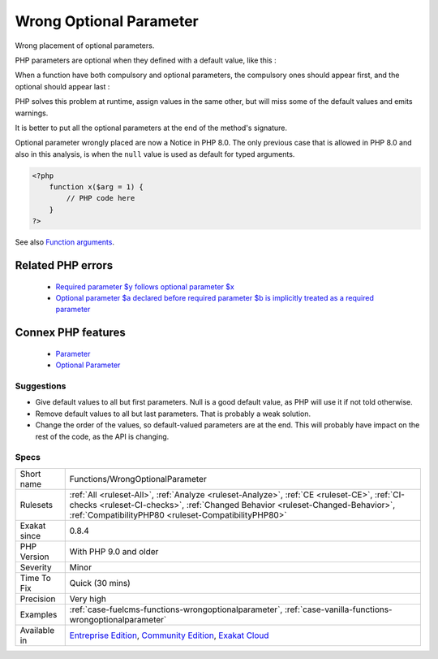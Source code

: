 .. _functions-wrongoptionalparameter:


.. _wrong-optional-parameter:

Wrong Optional Parameter
++++++++++++++++++++++++

.. meta::
	:description:
		Wrong Optional Parameter: Wrong placement of optional parameters.
	:twitter:card: summary_large_image
	:twitter:site: @exakat
	:twitter:title: Wrong Optional Parameter
	:twitter:description: Wrong Optional Parameter: Wrong placement of optional parameters
	:twitter:creator: @exakat
	:twitter:image:src: https://www.exakat.io/wp-content/uploads/2020/06/logo-exakat.png
	:og:image: https://www.exakat.io/wp-content/uploads/2020/06/logo-exakat.png
	:og:title: Wrong Optional Parameter
	:og:type: article
	:og:description: Wrong placement of optional parameters
	:og:url: https://exakat.readthedocs.io/en/latest/Reference/Rules/Wrong Optional Parameter.html
	:og:locale: en

.. raw:: html


	<script type="application/ld+json">{"@context":"https:\/\/schema.org","@graph":[{"@type":"WebPage","@id":"https:\/\/php-tips.readthedocs.io\/en\/latest\/Reference\/Rules\/Functions\/WrongOptionalParameter.html","url":"https:\/\/php-tips.readthedocs.io\/en\/latest\/Reference\/Rules\/Functions\/WrongOptionalParameter.html","name":"Wrong Optional Parameter","isPartOf":{"@id":"https:\/\/www.exakat.io\/"},"datePublished":"Fri, 10 Jan 2025 09:46:18 +0000","dateModified":"Fri, 10 Jan 2025 09:46:18 +0000","description":"Wrong placement of optional parameters","inLanguage":"en-US","potentialAction":[{"@type":"ReadAction","target":["https:\/\/exakat.readthedocs.io\/en\/latest\/Wrong Optional Parameter.html"]}]},{"@type":"WebSite","@id":"https:\/\/www.exakat.io\/","url":"https:\/\/www.exakat.io\/","name":"Exakat","description":"Smart PHP static analysis","inLanguage":"en-US"}]}</script>

Wrong placement of optional parameters.

PHP parameters are optional when they defined with a default value, like this : 

When a function have both compulsory and optional parameters, the compulsory ones should appear first, and the optional should appear last : 

PHP solves this problem at runtime, assign values in the same other, but will miss some of the default values and emits warnings. 

It is better to put all the optional parameters at the end of the method's signature.

Optional parameter wrongly placed are now a Notice in PHP 8.0. The only previous case that is allowed in PHP 8.0 and also in this analysis, is when the ``null`` value is used as default for typed arguments.

.. code-block:: php
   
   <?php
       function x($arg = 1) {
           // PHP code here
       }
   ?>

See also `Function arguments <https://www.php.net/manual/en/functions.arguments.php>`_.

Related PHP errors 
-------------------

  + `Required parameter $y follows optional parameter $x <https://php-errors.readthedocs.io/en/latest/messages/required-parameter-%24%25s-follows-optional-parameter-%24%25s.html>`_
  + `Optional parameter $a declared before required parameter $b is implicitly treated as a required parameter <https://php-errors.readthedocs.io/en/latest/messages/optional-parameter-%24%25s-declared-before-required-parameter-%24%25s-is-implicitly-treated-as-a-required-parameter.html>`_



Connex PHP features
-------------------

  + `Parameter <https://php-dictionary.readthedocs.io/en/latest/dictionary/parameter.ini.html>`_
  + `Optional Parameter <https://php-dictionary.readthedocs.io/en/latest/dictionary/optional-parameter.ini.html>`_


Suggestions
___________

* Give default values to all but first parameters. Null is a good default value, as PHP will use it if not told otherwise. 
* Remove default values to all but last parameters. That is probably a weak solution.
* Change the order of the values, so default-valued parameters are at the end. This will probably have impact on the rest of the code, as the API is changing.




Specs
_____

+--------------+--------------------------------------------------------------------------------------------------------------------------------------------------------------------------------------------------------------------------------------+
| Short name   | Functions/WrongOptionalParameter                                                                                                                                                                                                     |
+--------------+--------------------------------------------------------------------------------------------------------------------------------------------------------------------------------------------------------------------------------------+
| Rulesets     | :ref:`All <ruleset-All>`, :ref:`Analyze <ruleset-Analyze>`, :ref:`CE <ruleset-CE>`, :ref:`CI-checks <ruleset-CI-checks>`, :ref:`Changed Behavior <ruleset-Changed-Behavior>`, :ref:`CompatibilityPHP80 <ruleset-CompatibilityPHP80>` |
+--------------+--------------------------------------------------------------------------------------------------------------------------------------------------------------------------------------------------------------------------------------+
| Exakat since | 0.8.4                                                                                                                                                                                                                                |
+--------------+--------------------------------------------------------------------------------------------------------------------------------------------------------------------------------------------------------------------------------------+
| PHP Version  | With PHP 9.0 and older                                                                                                                                                                                                               |
+--------------+--------------------------------------------------------------------------------------------------------------------------------------------------------------------------------------------------------------------------------------+
| Severity     | Minor                                                                                                                                                                                                                                |
+--------------+--------------------------------------------------------------------------------------------------------------------------------------------------------------------------------------------------------------------------------------+
| Time To Fix  | Quick (30 mins)                                                                                                                                                                                                                      |
+--------------+--------------------------------------------------------------------------------------------------------------------------------------------------------------------------------------------------------------------------------------+
| Precision    | Very high                                                                                                                                                                                                                            |
+--------------+--------------------------------------------------------------------------------------------------------------------------------------------------------------------------------------------------------------------------------------+
| Examples     | :ref:`case-fuelcms-functions-wrongoptionalparameter`, :ref:`case-vanilla-functions-wrongoptionalparameter`                                                                                                                           |
+--------------+--------------------------------------------------------------------------------------------------------------------------------------------------------------------------------------------------------------------------------------+
| Available in | `Entreprise Edition <https://www.exakat.io/entreprise-edition>`_, `Community Edition <https://www.exakat.io/community-edition>`_, `Exakat Cloud <https://www.exakat.io/exakat-cloud/>`_                                              |
+--------------+--------------------------------------------------------------------------------------------------------------------------------------------------------------------------------------------------------------------------------------+


